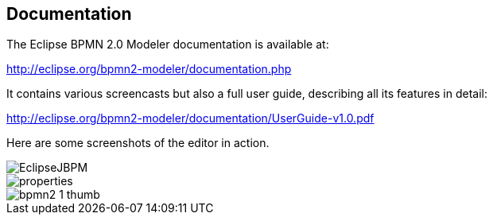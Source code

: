 
== Documentation


The Eclipse BPMN 2.0 Modeler documentation is available at:

http://eclipse.org/bpmn2-modeler/documentation.php

It contains various screencasts but also a full user guide, describing all its features in detail:

http://eclipse.org/bpmn2-modeler/documentation/UserGuide-v1.0.pdf

Here are some screenshots of the editor in action.


image::EclipseModeler/EclipseJBPM.png[]

image::EclipseModeler/properties.png[]

image::EclipseModeler/bpmn2-1-thumb.png[]
